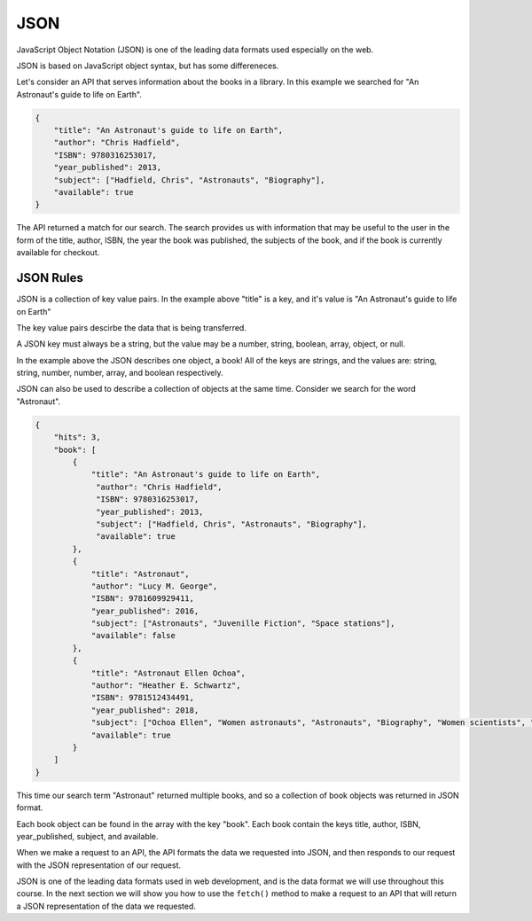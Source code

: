 JSON
====

JavaScript Object Notation (JSON) is one of the leading data formats used especially on the web.

JSON is based on JavaScript object syntax, but has some differeneces.

Let's consider an API that serves information about the books in a library. In this example we searched for "An Astronaut's guide to life on Earth".

.. sourcecode:: js

   {
       "title": "An Astronaut's guide to life on Earth",
       "author": "Chris Hadfield",
       "ISBN": 9780316253017,
       "year_published": 2013,
       "subject": ["Hadfield, Chris", "Astronauts", "Biography"],
       "available": true
   }

The API returned a match for our search. The search provides us with information that may be useful to the user in the form of the title, author, ISBN, the year the book was published, the subjects of the book, and if the book is currently available for checkout.

JSON Rules
----------

JSON is a collection of key value pairs. In the example above "title" is a key, and it's value is "An Astronaut's guide to life on Earth"

The key value pairs descirbe the data that is being transferred.

A JSON key must always be a string, but the value may be a number, string, boolean, array, object, or null.

In the example above the JSON describes one object, a book! All of the keys are strings, and the values are: string, string, number, number, array, and boolean respectively.

JSON can also be used to describe a collection of objects at the same time. Consider we search for the word "Astronaut".

.. sourcecode:: js

   {
       "hits": 3,
       "book": [
           {
               "title": "An Astronaut's guide to life on Earth",
                "author": "Chris Hadfield",
                "ISBN": 9780316253017,
                "year_published": 2013,
                "subject": ["Hadfield, Chris", "Astronauts", "Biography"],
                "available": true
           },
           {
               "title": "Astronaut",
               "author": "Lucy M. George",
               "ISBN": 9781609929411,
               "year_published": 2016,
               "subject": ["Astronauts", "Juvenille Fiction", "Space stations"],
               "available": false
           },
           {
               "title": "Astronaut Ellen Ochoa",
               "author": "Heather E. Schwartz",
               "ISBN": 9781512434491,
               "year_published": 2018,
               "subject": ["Ochoa Ellen", "Women astronauts", "Astronauts", "Biography", "Women scientists", "Hispanic American women"],
               "available": true
           }
       ]
   }

This time our search term "Astronaut" returned multiple books, and so a collection of book objects was returned in JSON format.

Each book object can be found in the array with the key "book". Each book contain the keys title, author, ISBN, year_published, subject, and available.

When we make a request to an API, the API formats the data we requested into JSON, and then responds to our request with the JSON representation of our request.

JSON is one of the leading data formats used in web development, and is the data format we will use throughout this course. In the next section we will show you how to use the ``fetch()`` method to make a request to an API that will return a JSON representation of the data we requested.